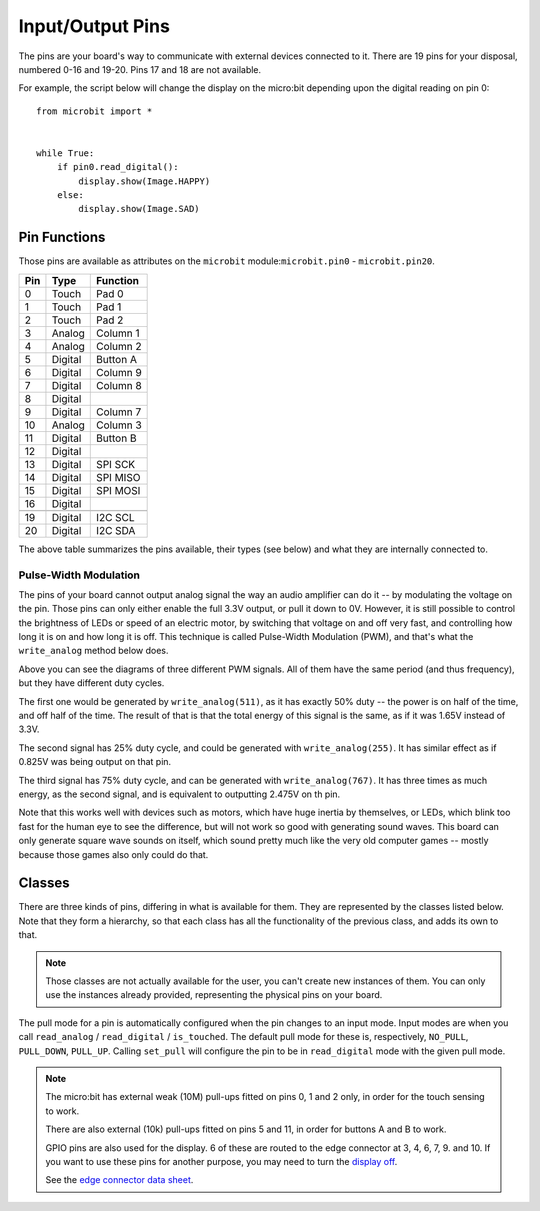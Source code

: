 Input/Output Pins
*****************

.. py:module:: microbit

The pins are your board's way to communicate with external devices connected to
it. There are 19 pins for your disposal, numbered 0-16 and 19-20. Pins 17 and
18 are not available.

For example, the script below will change the display on the micro:bit
depending upon the digital reading on pin 0::

    from microbit import *


    while True:
        if pin0.read_digital():
            display.show(Image.HAPPY)
        else:
            display.show(Image.SAD)


Pin Functions
=============

.. image:: pinout.png

Those pins are available as attributes on the ``microbit``
module:``microbit.pin0`` - ``microbit.pin20``.

+-----+---------+----------+
| Pin | Type    | Function |
+=====+=========+==========+
|  0  | Touch   | Pad 0    |
+-----+---------+----------+
|  1  | Touch   | Pad 1    |
+-----+---------+----------+
|  2  | Touch   | Pad 2    |
+-----+---------+----------+
|  3  | Analog  | Column 1 |
+-----+---------+----------+
|  4  | Analog  | Column 2 |
+-----+---------+----------+
|  5  | Digital | Button A |
+-----+---------+----------+
|  6  | Digital | Column 9 |
+-----+---------+----------+
|  7  | Digital | Column 8 |
+-----+---------+----------+
|  8  | Digital |          |
+-----+---------+----------+
|  9  | Digital | Column 7 |
+-----+---------+----------+
|  10 | Analog  | Column 3 |
+-----+---------+----------+
|  11 | Digital | Button B |
+-----+---------+----------+
|  12 | Digital |          |
+-----+---------+----------+
|  13 | Digital | SPI SCK  |
+-----+---------+----------+
|  14 | Digital | SPI MISO |
+-----+---------+----------+
|  15 | Digital | SPI MOSI |
+-----+---------+----------+
|  16 | Digital |          |
+-----+---------+----------+
+-----+---------+----------+
|  19 | Digital | I2C SCL  |
+-----+---------+----------+
|  20 | Digital | I2C SDA  |
+-----+---------+----------+

The above table summarizes the pins available, their types (see below) and what
they are internally connected to.


Pulse-Width Modulation
----------------------

The pins of your board cannot output analog signal the way an audio amplifier
can do it -- by modulating the voltage on the pin. Those pins can only either
enable the full 3.3V output, or pull it down to 0V. However, it is still
possible to control the brightness of LEDs or speed of an electric motor, by
switching that voltage on and off very fast, and controlling how long it is on
and how long it is off. This technique is called Pulse-Width Modulation (PWM),
and that's what the ``write_analog`` method below does.

.. image:: pwm.png

Above you can see the diagrams of three different PWM signals. All of them have
the same period (and thus frequency), but they have different duty cycles.

The first one would be generated by ``write_analog(511)``, as it has exactly
50% duty -- the power is on half of the time, and off half of the time. The
result of that is that the total energy of this signal is the same, as if it
was 1.65V instead of 3.3V.

The second signal has 25% duty cycle, and could be generated with
``write_analog(255)``. It has similar effect as if 0.825V was being output on
that pin.

The third signal has 75% duty cycle, and can be generated with
``write_analog(767)``. It has three times as much energy, as the second signal,
and is equivalent to outputting 2.475V on th pin.

Note that this works well with devices such as motors, which have huge inertia
by themselves, or LEDs, which blink too fast for the human eye to see the
difference, but will not work so good with generating sound waves. This board
can only generate square wave sounds on itself, which sound pretty much like
the very old computer games -- mostly because those games also only could do
that.


Classes
=======

There are three kinds of pins, differing in what is available for them. They
are represented by the classes listed below. Note that they form a hierarchy,
so that each class has all the functionality of the previous class, and adds
its own to that.

.. note::
    Those classes are not actually available for the user, you can't create
    new instances of them. You can only use the instances already provided,
    representing the physical pins on your board.

.. py:class:: MicroBitDigitalPin

    .. py:method:: read_digital()

        Return 1 if the pin is high, and 0 if it's low.

    .. py:method:: write_digital(value)

        Set the pin to high if ``value`` is 1, or to low, if it is 0.

    .. py:method::set_pull(value)

        Set the pull state to one of three possible values: ``pin.PULL_UP``,
        ``pin.PULL_DOWN`` or ``pin.NO_PULL`` (where ``pin`` is an instance of
        a pin). See below for discussion of default pull states.


    .. py:method::get_pull()

        Returns the pull configuration on a pin, which can be one of three 
        possible values: ``NO_PULL``, ``PULL_DOWN``, or ``PULL_UP``. These 
        are set using the ``set_pull()`` method or automatically configured 
        when a pin mode requires it.

    .. py:method::get_mode()

        Returns the pin mode. When a pin is used for a specific function, like 
        writing a digital value, or reading an analog value, the pin mode 
        changes. Pins can have one of the following modes: ``MODE_UNUSED``, 
        ``MODE_WRITE_ANALOG``, ``MODE_READ_DIGITAL``, ``MODE_WRITE_DIGITAL``, 
        ``MODE_DISPLAY``, ``MODE_BUTTON``, ``MODE_MUSIC``, ``MODE_AUDIO_PLAY``,
        ``MODE_TOUCH``, ``MODE_I2C``, ``MODE_SPI``.


.. py:class:: MicroBitAnalogDigitalPin

    .. py:method:: read_analog()

        Read the voltage applied to the pin, and return it as an integer
        between 0 (meaning 0V) and 1023 (meaning 3.3V).


    .. py:method:: write_analog(value)

        Output a PWM signal on the pin, with the duty cycle proportional to
        the provided ``value``. The ``value`` may be either an integer or a
        floating point number between 0 (0% duty cycle) and 1023 (100% duty).

    .. py:method:: set_analog_period(period)

        Set the period of the PWM signal being output to ``period`` in
        milliseconds. The minimum valid value is 1ms.

    .. py:method:: set_analog_period_microseconds(period)

        Set the period of the PWM signal being output to ``period`` in
        microseconds. The minimum valid value is 256µs.


.. py:class:: MicroBitAnalogDigitalPin

    .. py:method:: read_analog()

        Read the voltage applied to the pin, and return it as an integer
        between 0 (meaning 0V) and 1023 (meaning 3.3V).


.. py:class:: MicroBitTouchPin

    .. py:method:: is_touched()

        Return ``True`` if the pin is being touched with a finger, otherwise
        return ``False``.

        This test is done by measuring how much resistance there is between the
        pin and ground.  A low resistance gives a reading of ``True``.  To get
        a reliable reading using a finger you may need to touch the ground pin
        with another part of your body, for example your other hand.

The pull mode for a pin is automatically configured when the pin changes to an
input mode. Input modes are when you call ``read_analog`` / ``read_digital`` /
``is_touched``. The default pull mode for these is, respectively, ``NO_PULL``,
``PULL_DOWN``, ``PULL_UP``. Calling ``set_pull`` will configure the pin to be
in ``read_digital`` mode with the given pull mode.


.. note::
    The micro:bit has external weak (10M) pull-ups fitted on pins
    0, 1 and 2 only, in order for the touch sensing to work.

    There are also external (10k) pull-ups fitted on pins 5 and 11, in order
    for buttons A and B to work.

    GPIO pins are also used for the display. 6 of these are routed to the
    edge connector at 3, 4, 6, 7, 9. and 10. If you want to use these pins
    for another purpose, you may need to turn the `display off
    <https://microbit-minipython.readthedocs.io/en/latest/display.html#microbit.display.off>`_.

    See the `edge connector data sheet
    <http://tech.microbit.org/hardware/edgeconnector_ds>`_.
